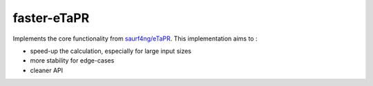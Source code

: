 faster-eTaPR
============

Implements the core functionality from `saurf4ng/eTaPR <https://github.com/saurf4ng/eTaPR>`_.
This implementation aims to :

- speed-up the calculation, especially for large input sizes
- more stability for edge-cases
- cleaner API
